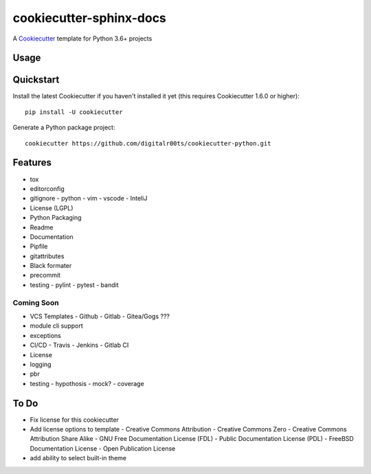 cookiecutter-sphinx-docs
===================

A Cookiecutter_ template for Python 3.6+ projects

.. _cookiecutter: https://github.com/audreyr/cookiecutter


Usage
------


Quickstart
----------

Install the latest Cookiecutter if you haven't installed it yet (this requires
Cookiecutter 1.6.0 or higher)::

    pip install -U cookiecutter

Generate a Python package project::

    cookiecutter https://github.com/digitalr00ts/cookiecutter-python.git

Features
--------

- tox
- editorconfig
- gitignore
  - python
  - vim
  - vscode
  - InteliJ
- License (LGPL)
- Python Packaging
- Readme
- Documentation
- Pipfile
- gitattributes
- Black formater
- precommit
- testing
  - pylint
  - pytest
  - bandit

Coming Soon
^^^^^^^^^^^
- VCS Templates
  - Github
  - Gitlab
  - Gitea/Gogs ???
- module cli support
- exceptions
- CI/CD
  - Travis
  - Jenkins
  - Gitlab CI
- License
- logging
- pbr
- testing
  - hypothosis
  - mock?
  - coverage



To Do
-----

- Fix license for this cookiecutter
- Add license options to template
  - Creative Commons Attribution
  - Creative Commons Zero
  - Creative Commons Attribution Share Alike
  - GNU Free Documentation License (FDL)
  - Public Documentation License (PDL)
  - FreeBSD Documentation License
  - Open Publication License
- add ability to select built-in theme
